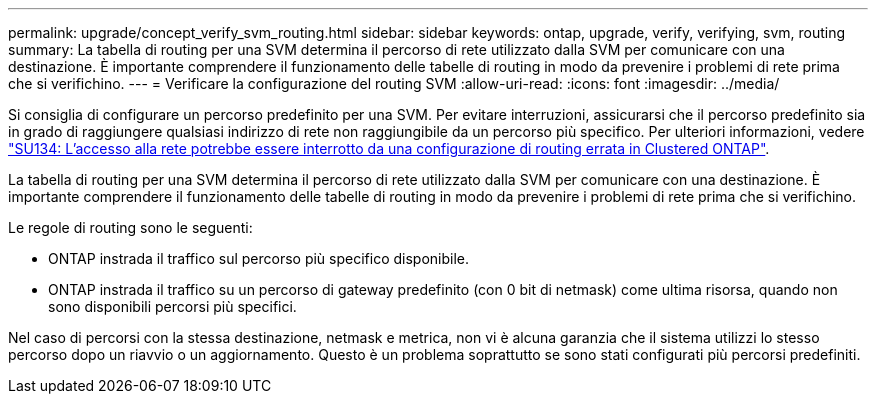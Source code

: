 ---
permalink: upgrade/concept_verify_svm_routing.html 
sidebar: sidebar 
keywords: ontap, upgrade, verify, verifying, svm, routing 
summary: La tabella di routing per una SVM determina il percorso di rete utilizzato dalla SVM per comunicare con una destinazione. È importante comprendere il funzionamento delle tabelle di routing in modo da prevenire i problemi di rete prima che si verifichino. 
---
= Verificare la configurazione del routing SVM
:allow-uri-read: 
:icons: font
:imagesdir: ../media/


[role="lead"]
Si consiglia di configurare un percorso predefinito per una SVM. Per evitare interruzioni, assicurarsi che il percorso predefinito sia in grado di raggiungere qualsiasi indirizzo di rete non raggiungibile da un percorso più specifico. Per ulteriori informazioni, vedere link:https://kb.netapp.com/Support_Bulletins/Customer_Bulletins/SU134["SU134: L'accesso alla rete potrebbe essere interrotto da una configurazione di routing errata in Clustered ONTAP"].

La tabella di routing per una SVM determina il percorso di rete utilizzato dalla SVM per comunicare con una destinazione. È importante comprendere il funzionamento delle tabelle di routing in modo da prevenire i problemi di rete prima che si verifichino.

Le regole di routing sono le seguenti:

* ONTAP instrada il traffico sul percorso più specifico disponibile.
* ONTAP instrada il traffico su un percorso di gateway predefinito (con 0 bit di netmask) come ultima risorsa, quando non sono disponibili percorsi più specifici.


Nel caso di percorsi con la stessa destinazione, netmask e metrica, non vi è alcuna garanzia che il sistema utilizzi lo stesso percorso dopo un riavvio o un aggiornamento. Questo è un problema soprattutto se sono stati configurati più percorsi predefiniti.
